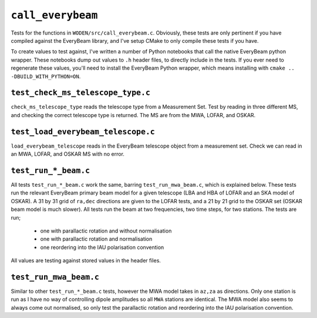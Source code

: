 ``call_everybeam``
=========================
Tests for the functions in ``WODEN/src/call_everybeam.c``. Obviously, these
tests are only pertinent if you have compiled against the EveryBeam library, 
and I've setup CMake to only compile these tests if you have. 

To create values to test against, I've written a number of Python notebooks
that call the native EveryBeam python wrapper. These notebooks dump out
values to ``.h`` header files, to directly include in the tests. If you ever
need to regenerate these values, you'll need to install the EveryBeam Python
wrapper, which means installing with ``cmake .. -DBUILD_WITH_PYTHON=ON``.



``test_check_ms_telescope_type.c``
********************************************
``check_ms_telescope_type`` reads the telescope type from a Measurement Set.
Test by reading in three different MS, and checking the correct telescope type
is returned. The MS are from the MWA, LOFAR, and OSKAR.

``test_load_everybeam_telescope.c``
********************************************
``load_everybeam_telescope`` reads in the EveryBeam telescope object from a 
measurement set. Check we can read in an MWA, LOFAR, and OSKAR MS with no error.


``test_run_*_beam.c``
********************************************
All tests ``test_run_*_beam.c`` work the same, barring ``test_run_mwa_beam.c``,
which is explained below. These tests run the relevant EveryBeam primary beam
model for a given telescope (LBA and HBA of LOFAR and an SKA model of OSKAR).
A 31 by 31 grid of ``ra,dec`` directions are given to the LOFAR tests, and a 21
by 21 grid to the OSKAR set (OSKAR beam model is much slower). All tests run the
beam at two frequencies, two time steps, for two stations. The tests are run;
 - one with parallactic rotation and without normalisation
 - one with parallactic rotation and normalisation
 - one reordering into the IAU polarisation convention

All values are testing against stored values in the header files.

``test_run_mwa_beam.c``
*********************************
Similar to other ``test_run_*_beam.c`` tests, however the MWA model takes in
``az,za`` as directions. Only one station is run as I have no way of controlling
dipole amplitudes so all ``MWA`` stations are identical. The MWA model
also seems to always come out normalised, so only test the parallactic rotation
and reordering into the IAU polarisation convention.